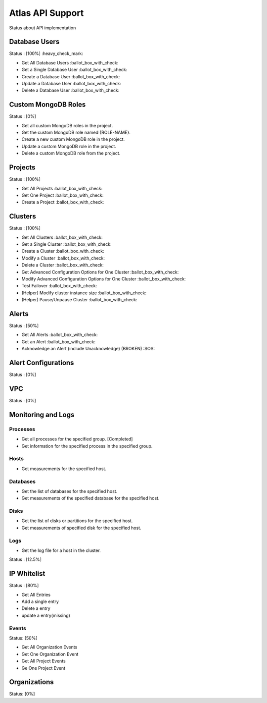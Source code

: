 Atlas API Support
=================

Status about API implementation

Database Users
--------------

Status : [100%] :heavy_check_mark:

- Get All Database Users :ballot_box_with_check:
- Get a Single Database User :ballot_box_with_check:
- Create a Database User :ballot_box_with_check:
- Update a Database User :ballot_box_with_check:
- Delete a Database User :ballot_box_with_check:




Custom MongoDB Roles
---------------------

Status : [0%]

- Get all custom MongoDB roles in the project.
- Get the custom MongoDB role named {ROLE-NAME}.
- Create a new custom MongoDB role in the project.
- Update a custom MongoDB role in the project.
- Delete a custom MongoDB role from the project.

Projects
--------

Status : [100%]

- Get All Projects :ballot_box_with_check:
- Get One Project :ballot_box_with_check:
- Create a Project :ballot_box_with_check:

Clusters
--------

Status : [100%]

- Get All Clusters :ballot_box_with_check:
- Get a Single Cluster :ballot_box_with_check:
- Create a Cluster :ballot_box_with_check:
- Modify a Cluster :ballot_box_with_check:
- Delete a Cluster :ballot_box_with_check:
- Get Advanced Configuration Options for One Cluster :ballot_box_with_check:
- Modify Advanced Configuration Options for One Cluster :ballot_box_with_check:
- Test Failover :ballot_box_with_check:

- (Helper) Modify cluster instance size :ballot_box_with_check:
- (Helper) Pause/Unpause Cluster :ballot_box_with_check:

Alerts
------

Status : [50%]

- Get All Alerts :ballot_box_with_check:
- Get an Alert :ballot_box_with_check:
- Acknowledge an Alert (include Unacknowledge) (BROKEN) :SOS:

Alert Configurations
--------------------

Status : [0%]

VPC
---

Status : [0%]

Monitoring and Logs
-------------------

Processes
+++++++++

- Get all processes for the specified group. [Completed]
- Get information for the specified process in the specified group.


Hosts
+++++

- Get measurements for the specified host.


Databases
+++++++++

- Get the list of databases for the specified host.
- Get measurements of the specified database for the specified host.

Disks
+++++

- Get the list of disks or partitions for the specified host.
- Get measurements of specified disk for the specified host.


Logs
++++

- Get the log file for a host in the cluster.

Status : [12.5%]

IP Whitelist
------------

Status : [80%]

- Get All Entries
- Add a single entry
- Delete a entry
- update a entry(missing)

Events
++++++

Status: [50%]

- Get All Organization Events
- Get One Organization Event
- Get All Project Events
- Ge One Project Event

Organizations
--------------

Status: [0%]

